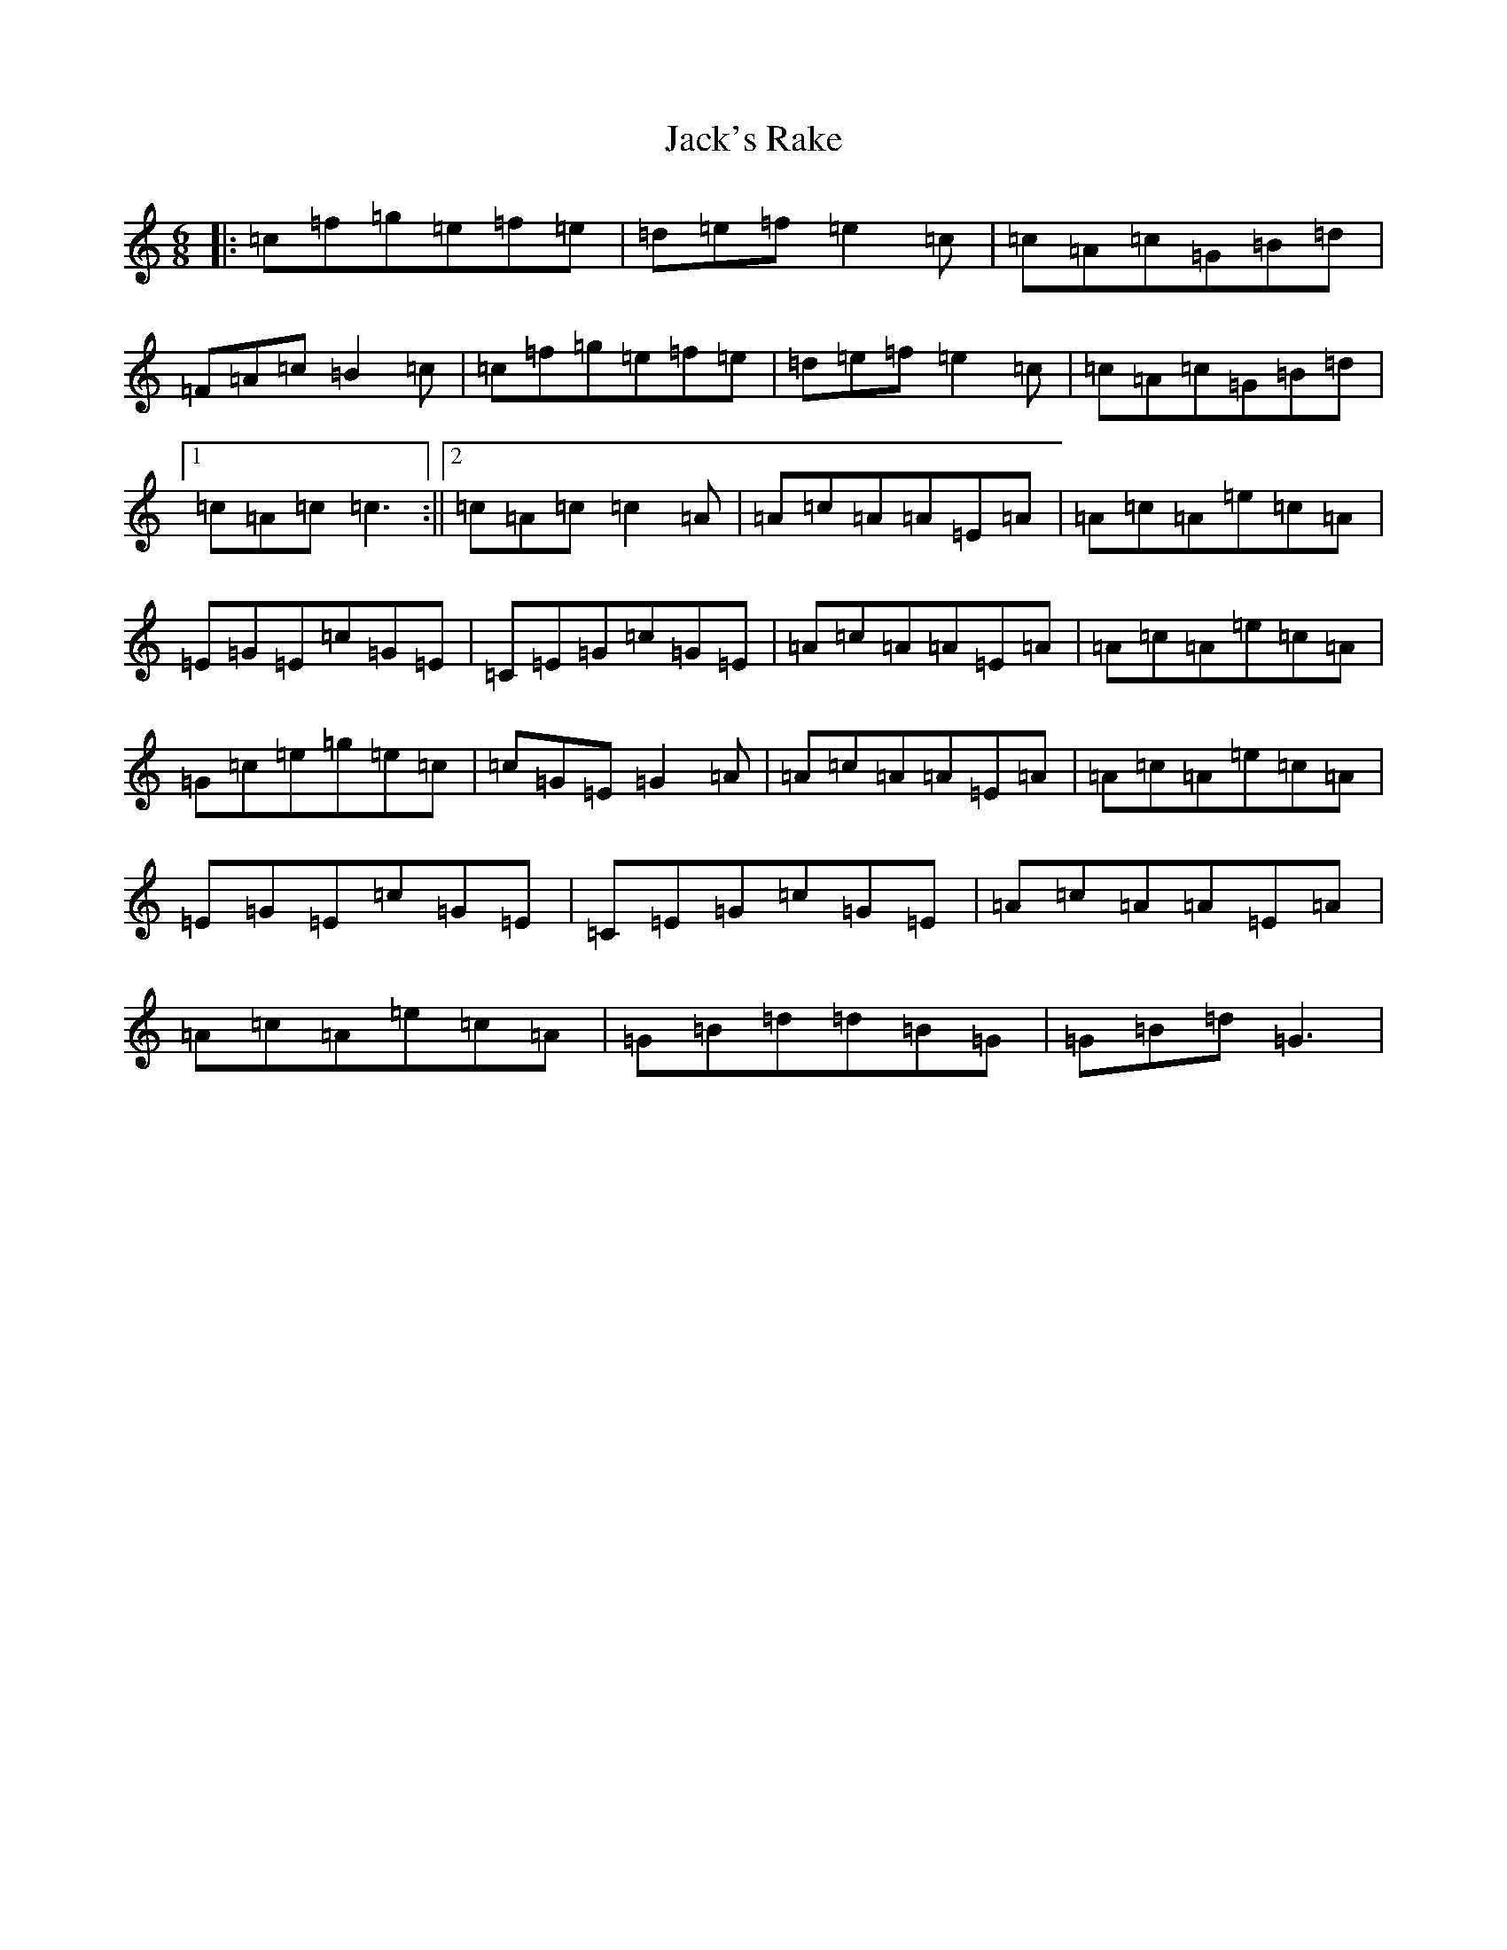 X: 10100
T: Jack's Rake
S: https://thesession.org/tunes/8914#setting8914
R: jig
M:6/8
L:1/8
K: C Major
|:=c=f=g=e=f=e|=d=e=f=e2=c|=c=A=c=G=B=d|=F=A=c=B2=c|=c=f=g=e=f=e|=d=e=f=e2=c|=c=A=c=G=B=d|1=c=A=c=c3:||2=c=A=c=c2=A|=A=c=A=A=E=A|=A=c=A=e=c=A|=E=G=E=c=G=E|=C=E=G=c=G=E|=A=c=A=A=E=A|=A=c=A=e=c=A|=G=c=e=g=e=c|=c=G=E=G2=A|=A=c=A=A=E=A|=A=c=A=e=c=A|=E=G=E=c=G=E|=C=E=G=c=G=E|=A=c=A=A=E=A|=A=c=A=e=c=A|=G=B=d=d=B=G|=G=B=d=G3|